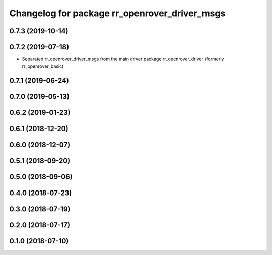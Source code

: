 ^^^^^^^^^^^^^^^^^^^^^^^^^^^^^^^^^^^^^^^^^^^^^^
Changelog for package rr_openrover_driver_msgs
^^^^^^^^^^^^^^^^^^^^^^^^^^^^^^^^^^^^^^^^^^^^^^

0.7.3 (2019-10-14)
------------------

0.7.2 (2019-07-18)
-----------
* Separated rr_openrover_driver_msgs from the main driver package rr_openrover_driver (formerly rr_openrover_basic)

0.7.1 (2019-06-24)
------------------

0.7.0 (2019-05-13)
------------------

0.6.2 (2019-01-23)
------------------

0.6.1 (2018-12-20)
------------------

0.6.0 (2018-12-07)
------------------

0.5.1 (2018-09-20)
------------------

0.5.0 (2018-09-06)
------------------

0.4.0 (2018-07-23)
------------------

0.3.0 (2018-07-19)
------------------

0.2.0 (2018-07-17)
------------------

0.1.0 (2018-07-10)
------------------
